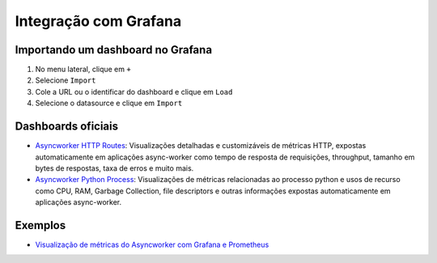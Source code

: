 Integração com Grafana
======================

Importando um dashboard no Grafana
----------------------------------

1. No menu lateral, clique em ``+``
2. Selecione ``Import``
3. Cole a URL ou o identificar do dashboard e clique em ``Load``
4. Selecione o datasource e clique em ``Import``

Dashboards oficiais
-------------------

- `Asyncworker HTTP Routes <https://grafana.com/grafana/dashboards/14246>`_: Visualizações detalhadas e customizáveis de métricas HTTP, expostas automaticamente em aplicações async-worker como tempo de resposta de requisições, throughput, tamanho em bytes de respostas, taxa de erros e muito mais.
- `Asyncworker Python Process <https://grafana.com/grafana/dashboards/14245>`_: Visualizações de métricas relacionadas ao processo python e usos de recurso como CPU, RAM, Garbage Collection, file descriptors e outras informações expostas automaticamente em aplicações async-worker.

Exemplos
--------

- `Visualização de métricas do Asyncworker com Grafana e Prometheus <http://nao-sei-referenciar-o-README-do-exemplo.com>`_
